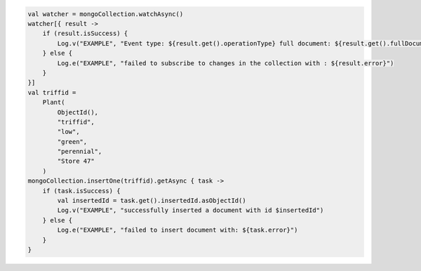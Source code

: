 .. code-block:: kotlin

   val watcher = mongoCollection.watchAsync()
   watcher[{ result ->
       if (result.isSuccess) {
           Log.v("EXAMPLE", "Event type: ${result.get().operationType} full document: ${result.get().fullDocument}")
       } else {
           Log.e("EXAMPLE", "failed to subscribe to changes in the collection with : ${result.error}")
       }
   }]
   val triffid =
       Plant(
           ObjectId(),
           "triffid",
           "low",
           "green",
           "perennial",
           "Store 47"
       )
   mongoCollection.insertOne(triffid).getAsync { task ->
       if (task.isSuccess) {
           val insertedId = task.get().insertedId.asObjectId()
           Log.v("EXAMPLE", "successfully inserted a document with id $insertedId")
       } else {
           Log.e("EXAMPLE", "failed to insert document with: ${task.error}")
       }
   }
